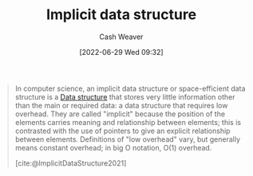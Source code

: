 :PROPERTIES:
:ID:       650f4577-c1ec-46c9-b7a6-af8d90756bcd
:END:
#+title: Implicit data structure
#+author: Cash Weaver
#+date: [2022-06-29 Wed 09:32]
#+filetags: :concept:

#+begin_quote
In computer science, an implicit data structure or space-efficient data structure is a [[id:738c2ba7-a272-417d-9b6d-b6952d765280][Data structure]] that stores very little information other than the main or required data: a data structure that requires low overhead. They are called "implicit" because the position of the elements carries meaning and relationship between elements; this is contrasted with the use of pointers to give an explicit relationship between elements. Definitions of "low overhead" vary, but generally means constant overhead; in big O notation, O(1) overhead.

[cite:@ImplicitDataStructure2021]
#+end_quote

#+print_bibliography:
* Anki :noexport:
:PROPERTIES:
:ANKI_DECK: Default
:END:
** [[id:650f4577-c1ec-46c9-b7a6-af8d90756bcd][Implicit data structure]]
:PROPERTIES:
:ANKI_DECK: Default
:ANKI_NOTE_TYPE: Definition
:ANKI_NOTE_ID: 1656857120282
:END:
*** Context
Computer science
*** Definition
A [[id:738c2ba7-a272-417d-9b6d-b6952d765280][Data structure]] that requires \(Z + O(1)\) space to store some data where \(Z\) is the information-theoretical optimal number of bits needed to store the data.
*** Extra
*** Source
** [[id:650f4577-c1ec-46c9-b7a6-af8d90756bcd][Implicit data structure]]
:PROPERTIES:
:ANKI_NOTE_TYPE: AKA
:ANKI_NOTE_ID: 1656857121533
:END:
*** Term2
Space-efficient data structure
*** Term3
*** Term4
*** Term5
*** Term6
*** Context
Computer science
*** Extra
*** Source
[cite:@ImplicitDataStructure2021]
** [[id:650f4577-c1ec-46c9-b7a6-af8d90756bcd][Implicit data structure]]
:PROPERTIES:
:ANKI_NOTE_TYPE: Example(s)
:ANKI_NOTE_ID: 1656857122207
:END:
*** Example(s)
- [[id:79b155d7-5a67-469d-b3f4-b8010cad8b54][Array]]
*** Extra
*** Source
[cite:@ImplicitDataStructure2021]


